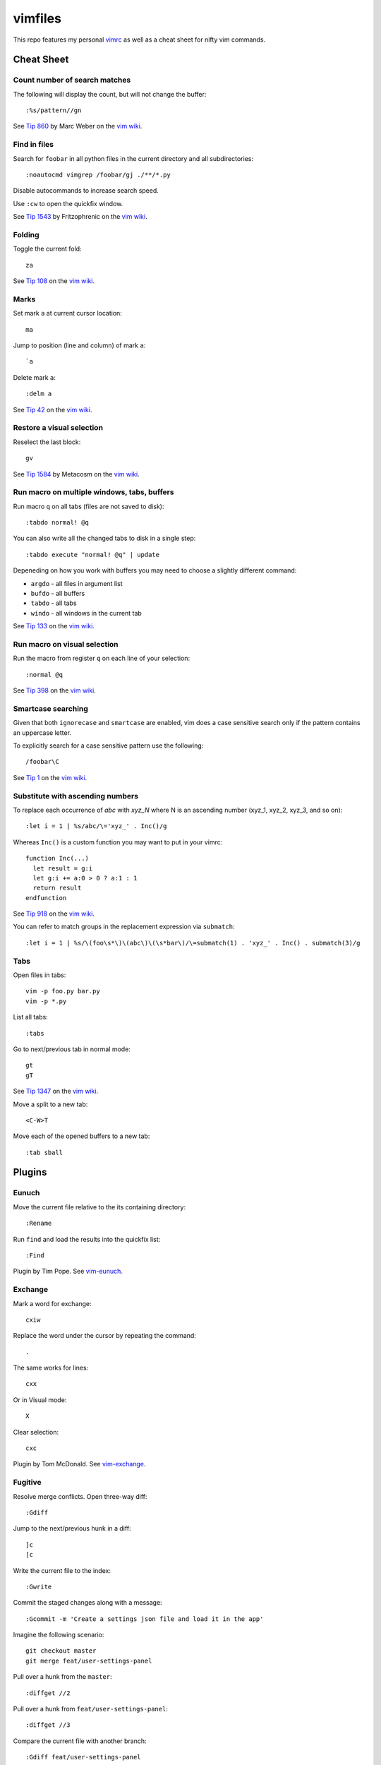 ========
vimfiles
========

This repo features my personal vimrc_ as well as a cheat sheet for nifty vim commands.

.. _vimrc: vimrc


Cheat Sheet
-----------

Count number of search matches
~~~~~~~~~~~~~~~~~~~~~~~~~~~~~~

The following will display the count, but will not change the buffer::

    :%s/pattern//gn

See `Tip 860`_ by Marc Weber on the `vim wiki`_.


Find in files
~~~~~~~~~~~~~

Search for ``foobar`` in all python files in the current directory and all subdirectories::

    :noautocmd vimgrep /foobar/gj ./**/*.py

Disable autocommands to increase search speed.

Use ``:cw`` to open the quickfix window.

See `Tip 1543`_ by Fritzophrenic on the `vim wiki`_.


Folding
~~~~~~~

Toggle the current fold::

    za

See `Tip 108`_ on the `vim wiki`_.


Marks
~~~~~

Set mark ``a`` at current cursor location::

    ma

Jump to position (line and column) of mark ``a``::

    `a

Delete mark ``a``::

    :delm a

See `Tip 42`_ on the `vim wiki`_.


Restore a visual selection
~~~~~~~~~~~~~~~~~~~~~~~~~~

Reselect the last block::

    gv

See `Tip 1584`_ by Metacosm on the `vim wiki`_.


Run macro on multiple windows, tabs, buffers
~~~~~~~~~~~~~~~~~~~~~~~~~~~~~~~~~~~~~~~~~~~~

Run macro ``q`` on all tabs (files are not saved to disk)::

    :tabdo normal! @q

You can also write all the changed tabs to disk in a single step::

    :tabdo execute "normal! @q" | update

Depeneding on how you work with buffers you may need to choose a slightly different command:

* ``argdo`` - all files in argument list
* ``bufdo`` - all buffers
* ``tabdo`` - all tabs
* ``windo`` - all windows in the current tab

See `Tip 133`_ on the `vim wiki`_.


Run macro on visual selection
~~~~~~~~~~~~~~~~~~~~~~~~~~~~~

Run the macro from register ``q`` on each line of your selection::

    :normal @q

See `Tip 398`_ on the `vim wiki`_.


Smartcase searching
~~~~~~~~~~~~~~~~~~~

Given that both ``ignorecase`` and ``smartcase`` are enabled, vim does a case sensitive search only if the pattern contains an uppercase letter.

To explicitly search for a case sensitive pattern use the following::

    /foobar\C

See `Tip 1`_ on the `vim wiki`_.


Substitute with ascending numbers
~~~~~~~~~~~~~~~~~~~~~~~~~~~~~~~~~

To replace each occurrence of *abc* with *xyz_N* where N is an ascending number (xyz_1, xyz_2, xyz_3, and so on)::

    :let i = 1 | %s/abc/\='xyz_' . Inc()/g

Whereas ``Inc()`` is a custom function you may want to put in your vimrc::

    function Inc(...)
      let result = g:i
      let g:i += a:0 > 0 ? a:1 : 1
      return result
    endfunction

See `Tip 918`_ on the `vim wiki`_.

You can refer to match groups in the replacement expression via ``submatch``::

    :let i = 1 | %s/\(foo\s*\)\(abc\)\(\s*bar\)/\=submatch(1) . 'xyz_' . Inc() . submatch(3)/g


Tabs
~~~~

Open files in tabs::

    vim -p foo.py bar.py
    vim -p *.py

List all tabs::

    :tabs

Go to next/previous tab in normal mode::

    gt
    gT

See `Tip 1347`_ on the `vim wiki`_.


Move a split to a new tab::

    <C-W>T


Move each of the opened buffers to a new tab::

    :tab sball


Plugins
-------

Eunuch
~~~~~~

Move the current file relative to the its containing directory::

    :Rename

Run ``find`` and load the results into the quickfix list::

    :Find

Plugin by Tim Pope. See `vim-eunuch`_.


Exchange
~~~~~~~~

Mark a word for exchange::

    cxiw

Replace the word under the cursor by repeating the command::

    .

The same works for lines::

    cxx

Or in Visual mode::

    X

Clear selection::

    cxc

Plugin by Tom McDonald. See `vim-exchange`_.


Fugitive
~~~~~~~~

Resolve merge conflicts. Open three-way diff::

    :Gdiff

Jump to the next/previous hunk in a diff::

    ]c
    [c

Write the current file to the index::

    :Gwrite

Commit the staged changes along with a message::

    :Gcommit -m 'Create a settings json file and load it in the app'

Imagine the following scenario::

    git checkout master
    git merge feat/user-settings-panel

Pull over a hunk from the ``master``::

    :diffget //2

Pull over a hunk from ``feat/user-settings-panel``::

    :diffget //3

Compare the current file with another branch::

    :Gdiff feat/user-settings-panel


Plugin by Tim Pope. See `vim-fugitive`_.

For a great tutorial on *Fugitive* by Drew Neil please visit `vimcasts.org`_.


Surround
~~~~~~~~

Change ``"Hello world!"`` to ``'Hello world!'``::

    cs"'

Remove delimiters entirely::

    ds"

Add another pair of parentheses to ``(Fizz Buzz)``::

    ysi))

Plugin by Tim Pope. See `vim-surround`_.


License
-------

.. image:: https://i.creativecommons.org/l/by-sa/3.0/88x31.png

This cheat sheet is licensed under a `Creative Commons Attribution-ShareAlike 3.0 Unported License`_.


.. _`Tip 1`: http://vim.wikia.com/wiki/Searching
.. _`Tip 42`: http://vim.wikia.com/wiki/Using_marks
.. _`Tip 108`: http://vim.wikia.com/wiki/Folding
.. _`Tip 133`: http://vim.wikia.com/wiki/Run_a_command_in_multiple_buffers
.. _`Tip 398`: http://vim.wikia.com/wiki/Macros
.. _`Tip 860`: http://vim.wikia.com/wiki/Count_number_of_matches_of_a_pattern
.. _`Tip 918`: http://vim.wikia.com/wiki/Making_a_list_of_numbers
.. _`Tip 1347`: http://vim.wikia.com/wiki/Using_tab_pages
.. _`Tip 1543`: http://vim.wikia.com/wiki/Find_in_files_within_Vim
.. _`Tip 1584`: http://vim.wikia.com/wiki/Visual_selection

.. _`Creative Commons Attribution-ShareAlike 3.0 Unported License`: http://creativecommons.org/licenses/by-sa/3.0/
.. _`vim wiki`: http://vim.wikia.com

.. _`vim-eunuch`: https://github.com/tpope/vim-eunuch
.. _`vim-exchange`: https://github.com/tommcdo/vim-exchange
.. _`vim-fugitive`: https://github.com/tpope/vim-fugitive
.. _`vim-surround`: https://github.com/tpope/vim-surround
.. _`vimcasts.org`: http://vimcasts.org/episodes/fugitive-vim---a-complement-to-command-line-git/
